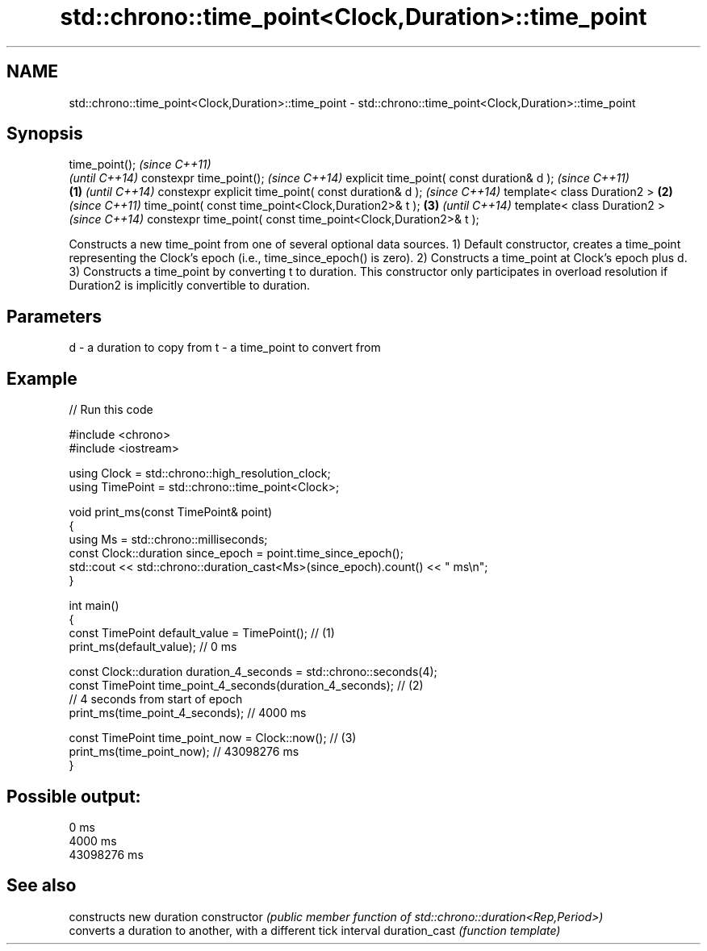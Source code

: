 .TH std::chrono::time_point<Clock,Duration>::time_point 3 "2020.03.24" "http://cppreference.com" "C++ Standard Libary"
.SH NAME
std::chrono::time_point<Clock,Duration>::time_point \- std::chrono::time_point<Clock,Duration>::time_point

.SH Synopsis

time_point();                                                         \fI(since C++11)\fP
                                                                      \fI(until C++14)\fP
constexpr time_point();                                               \fI(since C++14)\fP
explicit time_point( const duration& d );                                            \fI(since C++11)\fP
                                                              \fB(1)\fP                    \fI(until C++14)\fP
constexpr explicit time_point( const duration& d );                                  \fI(since C++14)\fP
template< class Duration2 >                                       \fB(2)\fP                               \fI(since C++11)\fP
time_point( const time_point<Clock,Duration2>& t );                   \fB(3)\fP                           \fI(until C++14)\fP
template< class Duration2 >                                                                         \fI(since C++14)\fP
constexpr time_point( const time_point<Clock,Duration2>& t );

Constructs a new time_point from one of several optional data sources.
1) Default constructor, creates a time_point representing the Clock's epoch (i.e., time_since_epoch() is zero).
2) Constructs a time_point at Clock's epoch plus d.
3) Constructs a time_point by converting t to duration. This constructor only participates in overload resolution if Duration2 is implicitly convertible to duration.

.SH Parameters


d - a duration to copy from
t - a time_point to convert from


.SH Example


// Run this code

  #include <chrono>
  #include <iostream>

  using Clock = std::chrono::high_resolution_clock;
  using TimePoint = std::chrono::time_point<Clock>;

  void print_ms(const TimePoint& point)
  {
      using Ms = std::chrono::milliseconds;
      const Clock::duration since_epoch = point.time_since_epoch();
      std::cout << std::chrono::duration_cast<Ms>(since_epoch).count() << " ms\\n";
  }

  int main()
  {
      const TimePoint default_value = TimePoint(); // (1)
      print_ms(default_value); // 0 ms

      const Clock::duration duration_4_seconds = std::chrono::seconds(4);
      const TimePoint time_point_4_seconds(duration_4_seconds); // (2)
        // 4 seconds from start of epoch
      print_ms(time_point_4_seconds); // 4000 ms

      const TimePoint time_point_now = Clock::now(); // (3)
      print_ms(time_point_now); // 43098276 ms
  }

.SH Possible output:

  0 ms
  4000 ms
  43098276 ms


.SH See also


              constructs new duration
constructor   \fI(public member function of std::chrono::duration<Rep,Period>)\fP
              converts a duration to another, with a different tick interval
duration_cast \fI(function template)\fP




